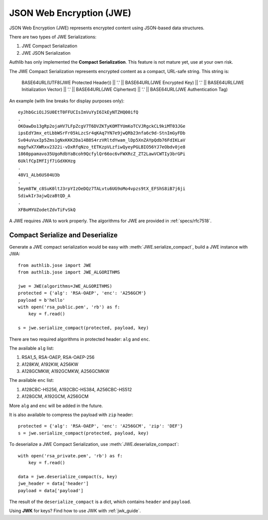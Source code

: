 .. _jwe_guide:

JSON Web Encryption (JWE)
=========================

.. module:: authlib.jose.rfc7516
    :noindex:

JSON Web Encryption (JWE) represents encrypted content using
JSON-based data structures.

There are two types of JWE Serializations:

1. JWE Compact Serialization
2. JWE JSON Serialization

Authlib has only implemented the **Compact Serialization**. This feature
is not mature yet, use at your own risk.

The JWE Compact Serialization represents encrypted content as a compact,
URL-safe string. This string is:

    BASE64URL(UTF8(JWE Protected Header)) || '.' ||
    BASE64URL(JWE Encrypted Key) || '.' ||
    BASE64URL(JWE Initialization Vector) || '.' ||
    BASE64URL(JWE Ciphertext) || '.' ||
    BASE64URL(JWE Authentication Tag)

An example (with line breaks for display purposes only)::

    eyJhbGciOiJSU0EtT0FFUCIsImVuYyI6IkEyNTZHQ00ifQ
    .
    OKOawDo13gRp2ojaHV7LFpZcgV7T6DVZKTyKOMTYUmKoTCVJRgckCL9kiMT03JGe
    ipsEdY3mx_etLbbWSrFr05kLzcSr4qKAq7YN7e9jwQRb23nfa6c9d-StnImGyFDb
    Sv04uVuxIp5Zms1gNxKKK2Da14B8S4rzVRltdYwam_lDp5XnZAYpQdb76FdIKLaV
    mqgfwX7XWRxv2322i-vDxRfqNzo_tETKzpVLzfiwQyeyPGLBIO56YJ7eObdv0je8
    1860ppamavo35UgoRdbYaBcoh9QcfylQr66oc6vFWXRcZ_ZT2LawVCWTIy3brGPi
    6UklfCpIMfIjf7iGdXKHzg
    .
    48V1_ALb6US04U3b
    .
    5eym8TW_c8SuK0ltJ3rpYIzOeDQz7TALvtu6UG9oMo4vpzs9tX_EFShS8iB7j6ji
    SdiwkIr3ajwQzaBtQD_A
    .
    XFBoMYUZodetZdvTiFvSkQ

A JWE requires JWA to work properly. The algorithms for JWE are provided
in :ref:`specs/rfc7518`.

Compact Serialize and Deserialize
---------------------------------

Generate a JWE compact serialization would be easy with
:meth:`JWE.serialize_compact`, build a JWE instance with JWA::

    from authlib.jose import JWE
    from authlib.jose import JWE_ALGORITHMS

    jwe = JWE(algorithms=JWE_ALGORITHMS)
    protected = {'alg': 'RSA-OAEP', 'enc': 'A256GCM'}
    payload = b'hello'
    with open('rsa_public.pem', 'rb') as f:
        key = f.read()

    s = jwe.serialize_compact(protected, payload, key)

There are two required algorithms in protected header: ``alg`` and ``enc``.

The available ``alg`` list:

1. RSA1_5, RSA-OAEP, RSA-OAEP-256
2. A128KW, A192KW, A256KW
3. A128GCMKW, A192GCMKW, A256GCMKW

The available ``enc`` list:

1. A128CBC-HS256, A192CBC-HS384, A256CBC-HS512
2. A128GCM, A192GCM, A256GCM

More ``alg`` and ``enc`` will be added in the future.

It is also available to compress the payload with ``zip`` header::

    protected = {'alg': 'RSA-OAEP', 'enc': 'A256GCM', 'zip': 'DEF'}
    s = jwe.serialize_compact(protected, payload, key)

To deserialize a JWE Compact Serialization, use
:meth:`JWE.deserialize_compact`::

    with open('rsa_private.pem', 'rb') as f:
        key = f.read()

    data = jwe.deserialize_compact(s, key)
    jwe_header = data['header']
    payload = data['payload']

The result of the ``deserialize_compact`` is a dict, which contains ``header``
and ``payload``.

Using **JWK** for keys? Find how to use JWK with :ref:`jwk_guide`.
